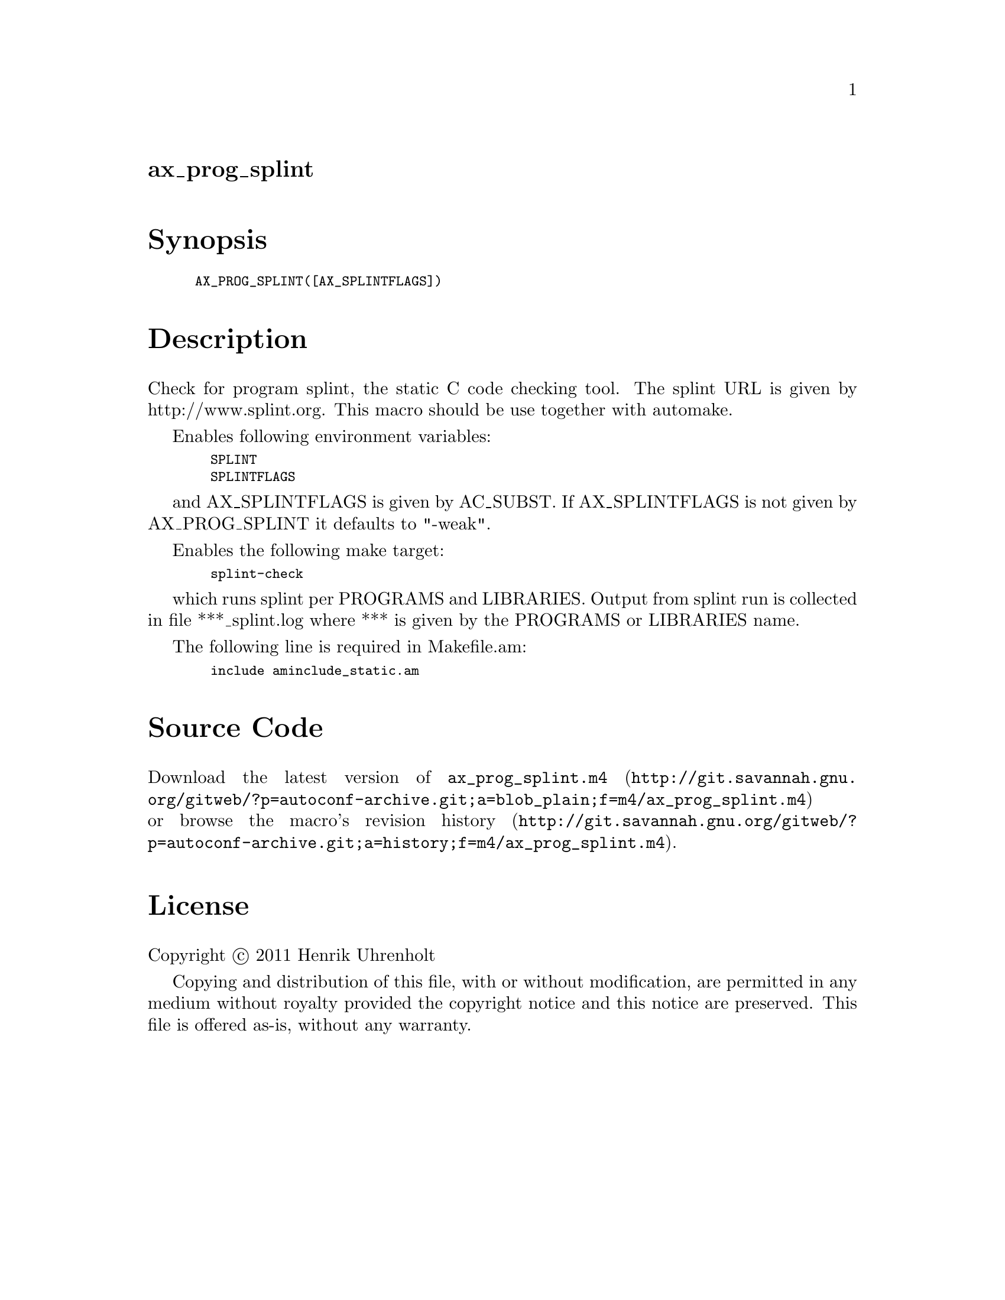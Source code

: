 @node ax_prog_splint
@unnumberedsec ax_prog_splint

@majorheading Synopsis

@smallexample
AX_PROG_SPLINT([AX_SPLINTFLAGS])
@end smallexample

@majorheading Description

Check for program splint, the static C code checking tool. The splint
URL is given by http://www.splint.org. This macro should be use together
with automake.

Enables following environment variables:

@smallexample
  SPLINT
  SPLINTFLAGS
@end smallexample

and AX_SPLINTFLAGS is given by AC_SUBST. If AX_SPLINTFLAGS is not given
by AX_PROG_SPLINT it defaults to "-weak".

Enables the following make target:

@smallexample
  splint-check
@end smallexample

which runs splint per PROGRAMS and LIBRARIES. Output from splint run is
collected in file ***_splint.log where *** is given by the PROGRAMS or
LIBRARIES name.

The following line is required in Makefile.am:

@smallexample
  include aminclude_static.am
@end smallexample

@majorheading Source Code

Download the
@uref{http://git.savannah.gnu.org/gitweb/?p=autoconf-archive.git;a=blob_plain;f=m4/ax_prog_splint.m4,latest
version of @file{ax_prog_splint.m4}} or browse
@uref{http://git.savannah.gnu.org/gitweb/?p=autoconf-archive.git;a=history;f=m4/ax_prog_splint.m4,the
macro's revision history}.

@majorheading License

@w{Copyright @copyright{} 2011 Henrik Uhrenholt}

Copying and distribution of this file, with or without modification, are
permitted in any medium without royalty provided the copyright notice
and this notice are preserved. This file is offered as-is, without any
warranty.
